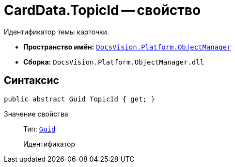 = CardData.TopicId -- свойство

Идентификатор темы карточки.

* *Пространство имён:* `xref:Platform-ObjectManager-Metadata:ObjectManager_NS.adoc[DocsVision.Platform.ObjectManager]`
* *Сборка:* `DocsVision.Platform.ObjectManager.dll`

== Синтаксис

[source,csharp]
----
public abstract Guid TopicId { get; }
----

Значение свойства::
Тип: `http://msdn.microsoft.com/ru-ru/library/system.guid.aspx[Guid]`
+
Идентификатор
